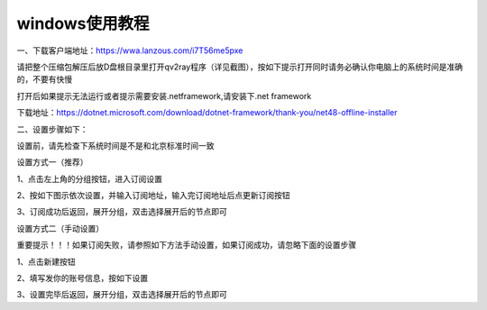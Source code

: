 windows使用教程
================
一、下载客户端地址：https://wwa.lanzous.com/i7T56me5pxe

请把整个压缩包解压后放D盘根目录里打开qv2ray程序（详见截图），按如下提示打开同时请务必确认你电脑上的系统时间是准确的，不要有快慢

.. image::  /images/windows-1.png

打开后如果提示无法运行或者提示需要安装.netframework,请安装下.net framework

下载地址：https://dotnet.microsoft.com/download/dotnet-framework/thank-you/net48-offline-installer

二、设置步骤如下：

设置前，请先检查下系统时间是不是和北京标准时间一致

设置方式一（推荐）

1、点击左上角的分组按钮，进入订阅设置

.. image::  /images/windows-2.png

2、按如下图示依次设置，并输入订阅地址，输入完订阅地址后点更新订阅按钮

.. image::  /images/windows-3.png

3、订阅成功后返回，展开分组，双击选择展开后的节点即可

.. image::  /images/windows-4.png



设置方式二（手动设置）

重要提示！！！如果订阅失败，请参照如下方法手动设置，如果订阅成功，请忽略下面的设置步骤

1、点击新建按钮

.. image::  /images/windows-5.png

2、填写发你的账号信息，按如下设置

.. image::  /images/windows-6.png

3、设置完毕后返回，展开分组，双击选择展开后的节点即可




